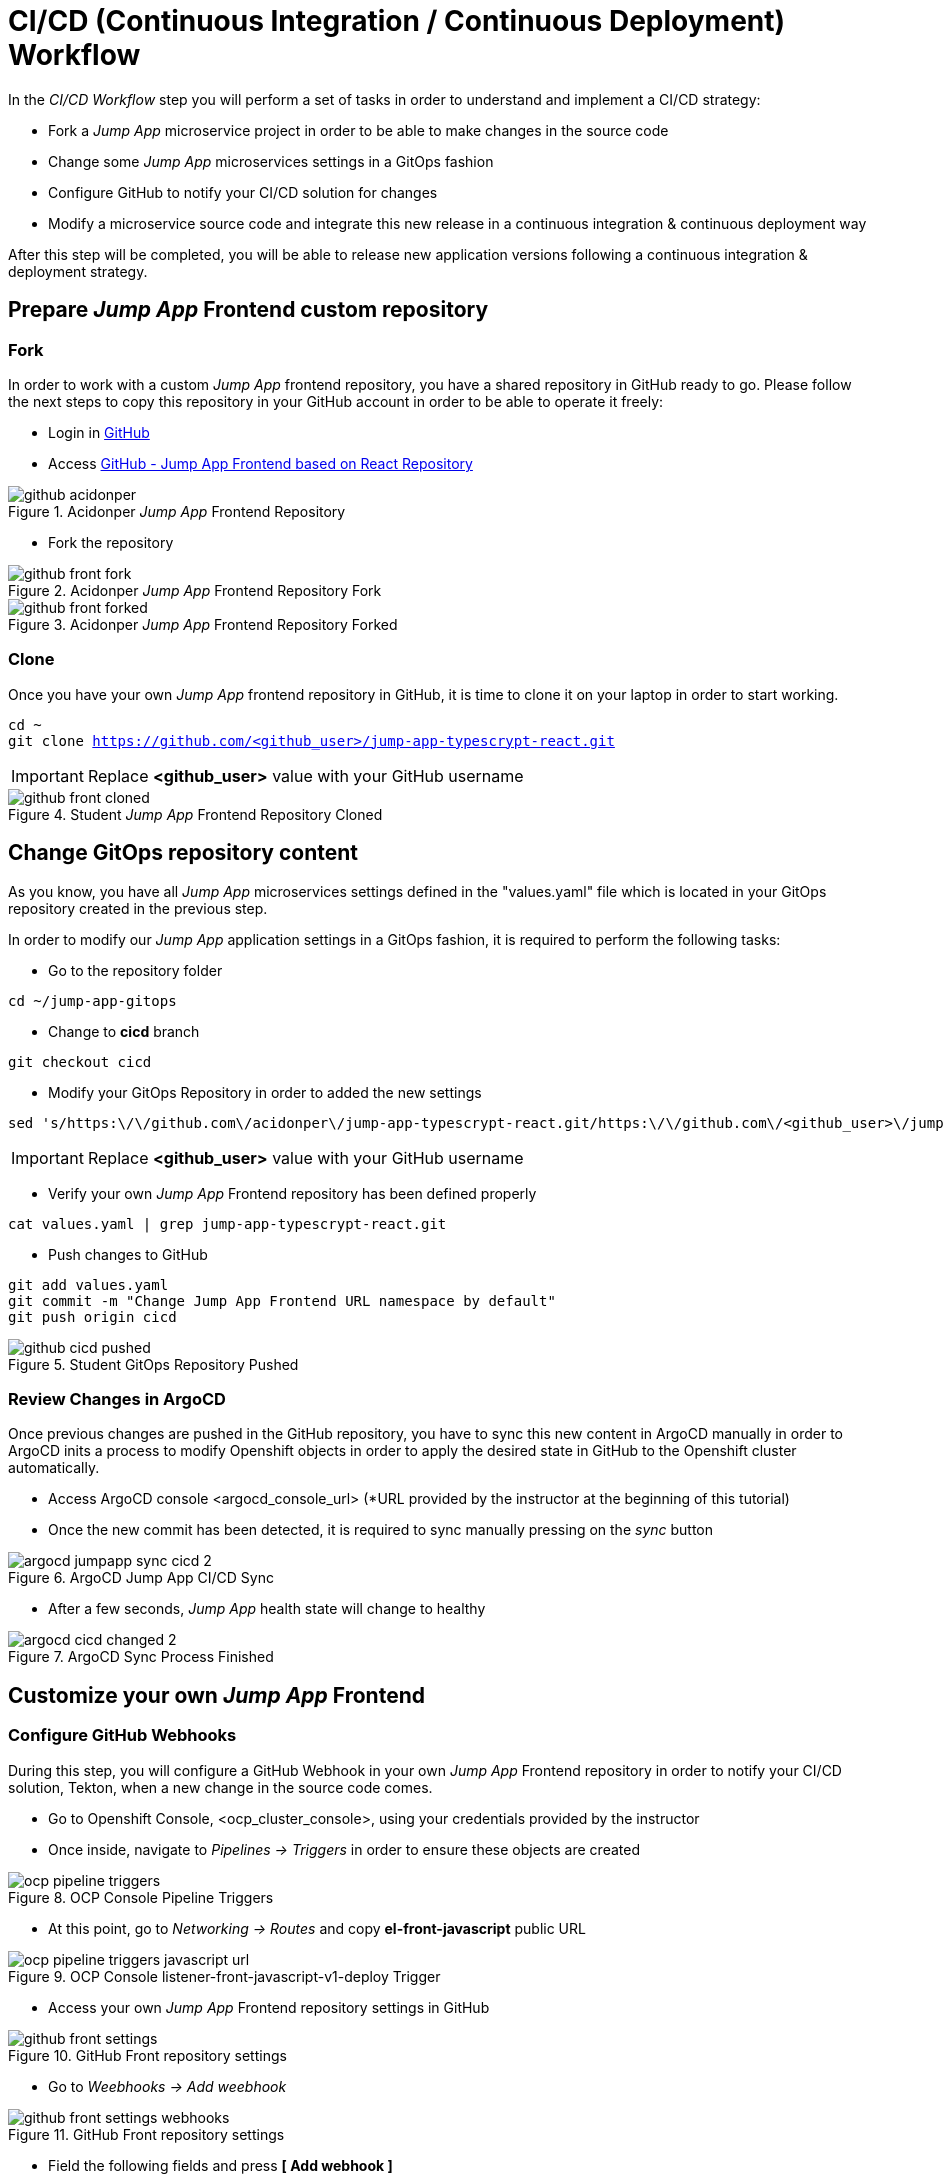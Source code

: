 = CI/CD (Continuous Integration / Continuous Deployment) Workflow

In the _CI/CD Workflow_ step you will perform a set of tasks in order to understand and implement a CI/CD strategy:

* Fork a _Jump App_ microservice project in order to be able to make changes in the source code
* Change some _Jump App_ microservices settings in a GitOps fashion
* Configure GitHub to notify your CI/CD solution for changes
* Modify a microservice source code and integrate this new release in a continuous integration & continuous deployment way

After this step will be completed, you will be able to release new application versions following a continuous integration & deployment strategy.

[#04-repo]
== Prepare _Jump App_ Frontend custom repository

[#04-repofork]
=== Fork

In order to work with a custom _Jump App_ frontend repository, you have a shared repository in GitHub ready to go. Please follow the next steps to copy this repository in your GitHub account in order to be able to operate it freely:

* Login in https://github.com[GitHub]

* Access https://github.com/acidonper/jump-app-typescrypt-react[GitHub - Jump App Frontend based on React Repository]

.Acidonper _Jump App_ Frontend Repository
image::github_acidonper.png[]

* Fork the repository

.Acidonper _Jump App_ Frontend Repository Fork
image::github_front_fork.png[]

.Acidonper _Jump App_ Frontend Repository Forked
image::github_front_forked.png[]

[#04-repoclone]
=== Clone

Once you have your own _Jump App_ frontend repository in GitHub, it is time to clone it on your laptop in order to start working.

[.lines_7]
[.console-input]
[source,input,subs="+macros,+attributes"]
----
cd ~
git clone https://github.com/<github_user>/jump-app-typescrypt-react.git
----

IMPORTANT: Replace *<github_user>* value with your GitHub username

.Student _Jump App_ Frontend Repository Cloned
image::github_front_cloned.png[]

[#04-changegitops]
== Change GitOps repository content

As you know, you have all _Jump App_ microservices settings defined in the "values.yaml" file which is located in your GitOps repository created in the previous step.

In order to modify our _Jump App_ application settings in a GitOps fashion, it is required to perform the following tasks:

* Go to the repository folder

[.lines_7]
[.console-input]
[source,input,subs="+macros,+attributes"]
----
cd ~/jump-app-gitops
----

* Change to **cicd** branch

[.lines_7]
[.console-input]
[source,input,subs="+macros,+attributes"]
----
git checkout cicd
----

* Modify your GitOps Repository in order to added the new settings

[.lines_7]
[.console-input]
[source,input,subs="+macros,+attributes"]
----
sed 's/https:\/\/github.com\/acidonper\/jump-app-typescrypt-react.git/https:\/\/github.com\/<github_user>\/jump-app-typescrypt-react.git/g' -i values.yaml
----

IMPORTANT: Replace *<github_user>* value with your GitHub username 

* Verify your own _Jump App_ Frontend repository has been defined properly

[.lines_7]
[.console-input]
[source,input,subs="+macros,+attributes"]
----
cat values.yaml | grep jump-app-typescrypt-react.git
----

* Push changes to GitHub

[.lines_7]
[.console-input]
[source,input,subs="+macros,+attributes"]
----
git add values.yaml
git commit -m "Change Jump App Frontend URL namespace by default"
git push origin cicd
----

.Student GitOps Repository Pushed
image::github_cicd_pushed.png[]

[#04-reviewargocd]
=== Review Changes in ArgoCD

Once previous changes are pushed in the GitHub repository, you have to sync this new content in ArgoCD manually in order to ArgoCD inits a process to modify Openshift objects in order to apply the desired state in GitHub to the Openshift cluster automatically.

* Access ArgoCD console <argocd_console_url> (*URL provided by the instructor at the beginning of this tutorial)

* Once the new commit has been detected, it is required to sync manually pressing on the _sync_ button

.ArgoCD Jump App CI/CD Sync
image::argocd_jumpapp_sync_cicd_2.png[]

* After a few seconds, _Jump App_ health state will change to healthy

.ArgoCD Sync Process Finished
image::argocd_cicd_changed_2.png[]


[#04-repoconfig]
== Customize your own _Jump App_ Frontend

[#04-webhook]
=== Configure GitHub Webhooks

During this step, you will configure a GitHub Webhook in your own _Jump App_ Frontend repository in order to notify your CI/CD solution, Tekton, when a new change in the source code comes.

* Go to Openshift Console, <ocp_cluster_console>, using your credentials provided by the instructor

* Once inside, navigate to _Pipelines -> Triggers_ in order to ensure these objects are created

.OCP Console Pipeline Triggers 
image::ocp_pipeline_triggers.png[]

* At this point, go to  _Networking -> Routes_ and copy *el-front-javascript* public URL

.OCP Console listener-front-javascript-v1-deploy Trigger
image::ocp_pipeline_triggers_javascript_url.png[]

* Access your own _Jump App_ Frontend repository settings in GitHub

.GitHub Front repository settings
image::github_front_settings.png[]

* Go to _Weebhooks -> Add weebhook_

.GitHub Front repository settings
image::github_front_settings_webhooks.png[]

* Field the following fields and press **[ Add webhook ]**

 ** Payload URL -> **<listener-front-javascript-v1-deploy> public URL**
 ** Content type -> **application/json**
 ** Secret -> **s3cr3t-d@t@**
 ** SSL verification -> **False**
 
.GitHub Front repository settings
image::github_front_settings_webhooks_fields.png[]

* Press F5 and review the webhook status is _ready_

.GitHub Front repository settings
image::github_front_settings_webhooks_ok.png[]

[#04-makechange]
=== Make some changes in the frontend

At this time, you are able to customize your _Jump App_ Frontend. Please follow next steps to perform this customization:

* Go to the repository folder

[.lines_7]
[.console-input]
[source,input,subs="+macros,+attributes"]
----
cd ~/jump-app-typescrypt-react
----

* Move to the *develop* branch

[.lines_7]
[.console-input]
[source,input,subs="+macros,+attributes"]
----
git checkout develop
----

* Modify _Jump App_ Frontend title in order to added your username

[.lines_7]
[.console-input]
[source,input,subs="+macros,+attributes"]
----
sed 's/Jump App v2.1 DEV/Jump App v.2.1 DEV - <username>/g' -i src/ui/header/Header.tsx
----

IMPORTANT: Replace *<username>* value with your tutorial username 

* Push changes to GitHub

[.lines_7]
[.console-input]
[source,input,subs="+macros,+attributes"]
----
git add src/ui/header/Header.tsx
git commit -m "Modified Jump App frontend title"
git push origin develop
----

.Student GitOps Repository Pushed
image::github_front_pushed_2.png[]


[#04-pipelinetriggered]
=== Review Pipeline triggered by the webhook

After the changes have been pushed to your GitHub repository, GitHub notified Tekton through _webhook_ event and then Tekton triggered a pipeline in order to release this new Frontend version.

Please follow the next steps in order to review the process launched:

* Go to Openshift Console, <ocp_cluster_console>, using your credentials provided by the instructor

* Once inside, navigate to _Pipelines_ and the new pipeline triggered

.OCP Pipeline Triggered
image::ocp_pipeline_triggered.png[]

* After a few minutes, you obtain an **error** in the pipeline execution test step

.OCP Pipeline Triggered Fail
image::ocp_pipeline_triggered_error.png[]

.OCP Pipeline Triggered Error
image::ocp_pipeline_triggered_error_2.png[]

[#04-fixpipeline]
=== Solve the test problems

As you know, testing is very important in the continuous integration and continuous deployment processes. For this reason, you have to solve this problem adapting the tests to the new header defined:

Please follow next steps to adapt test to the previous header customization:

* Go to the repository folder

[.lines_7]
[.console-input]
[source,input,subs="+macros,+attributes"]
----
cd ~/jump-app-typescrypt-react
----

* Move to the *develop* branch

[.lines_7]
[.console-input]
[source,input,subs="+macros,+attributes"]
----
git checkout develop
----

* Modify _Jump App_ Frontend title in order to added your username

[.lines_7]
[.console-input]
[source,input,subs="+macros,+attributes"]
----
sed 's/Jump App v2./Jump App v.2.1 DEV - <username>/g' -i src/ui/header/Header.spec.tsx
----

IMPORTANT: Replace *<username>* value with your tutorial username 

* Push changes to GitHub

[.lines_7]
[.console-input]
[source,input,subs="+macros,+attributes"]
----
git add src/ui/header/Header.spec.tsx
git commit -m "Adjust testing to new frontend title"
git push origin develop
----

.Student GitOps Repository Pushed
image::github_front_pushed_2.png[]


[#04-pipelinetriggeredagain]
=== Review Pipeline triggered by the webhook again

After these new changes have been pushed, GitHub notified Tekton through _webhook_ event again and then Tekton triggered a pipeline in order to release this new Frontend version.

Please follow the next steps in order to review the process launched:

* Go to Openshift Console, <ocp_cluster_console>, using your credentials provided by the instructor

* Once inside, navigate to _Pipelines_ and the new pipeline triggered

.OCP Pipeline Trigerred
image::ocp_pipeline_triggered.png[]

* After a few minutes, the pipeline execution finish with **Succeeded**

.OCP Pipeline Trigerred OK
image::ocp_pipeline_triggered_ok.png[]

[#04-test]
== Confirm that _Jump App_ is already running in Openshift

After this process is finished, you should be able to visit your own _Jump App_ Frontend with a customized header or title. In order to verify this new title, please follow the next step:

* Visit the *front*, _front-javascript-v1-<user_namespace>.<openshift_apps_domain>_, route via your web browser, push *- JUMP -* button and ensure the following message is displaying in your screen:

 ...{"code":200,"message":"/jump - Greetings from Python!"}

.Jump App Frontend Web UI
image::jump-app-front-ok-custom.png[]

